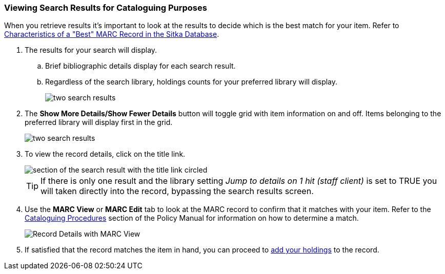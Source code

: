Viewing Search Results for Cataloguing Purposes
~~~~~~~~~~~~~~~~~~~~~~~~~~~~~~~~~~~~~~~~~~~~~~~

When you retrieve results it's important to look at the results to decide 
which is the best match for your item.  Refer to 
http://docs.libraries.coop/policy/_cataloguing_procedures.html#_characteristics_of_a_best_marc_record_in_the_sitka_database[Characteristics of a "Best" MARC Record in the Sitka Database].

. The results for your search will display.
.. Brief bibliographic details display for each search result.
.. Regardless of the search library, holdings counts for your preferred library will display.
+
image::images/cat/viewing-search-results-1.png[two search results]
+
. The *Show More Details/Show Fewer Details* button will toggle grid with item information on 
and off.  Items belonging to the preferred library will display first in the grid.
+
image::images/cat/viewing-search-results-2.png[two search results]
+
. To view the record details, click on the title link.
+
image::images/cat/viewing-search-results-3.png[section of the search result with the title link circled]
+
[TIP]
=====
If there is only one result and the library setting _Jump to details on 1 hit (staff client)_ is set to TRUE you
will taken directly into the record, bypassing the search results screen.
=====
+
. Use the **MARC View** or **MARC Edit** tab to look at the MARC record to confirm that it matches with your 
item.  Refer to the http://docs.libraries.coop/policy/_cataloguing_procedures.html[Cataloguing Procedures] section
of the Policy Manual for information on how to determine a match.
+
image::images/cat/viewing-search-results-4.png[Record Details with MARC View]
+
. If satisfied that the record matches the item in hand, you can proceed to 
xref:add_holdings[add your holdings] to the record.





